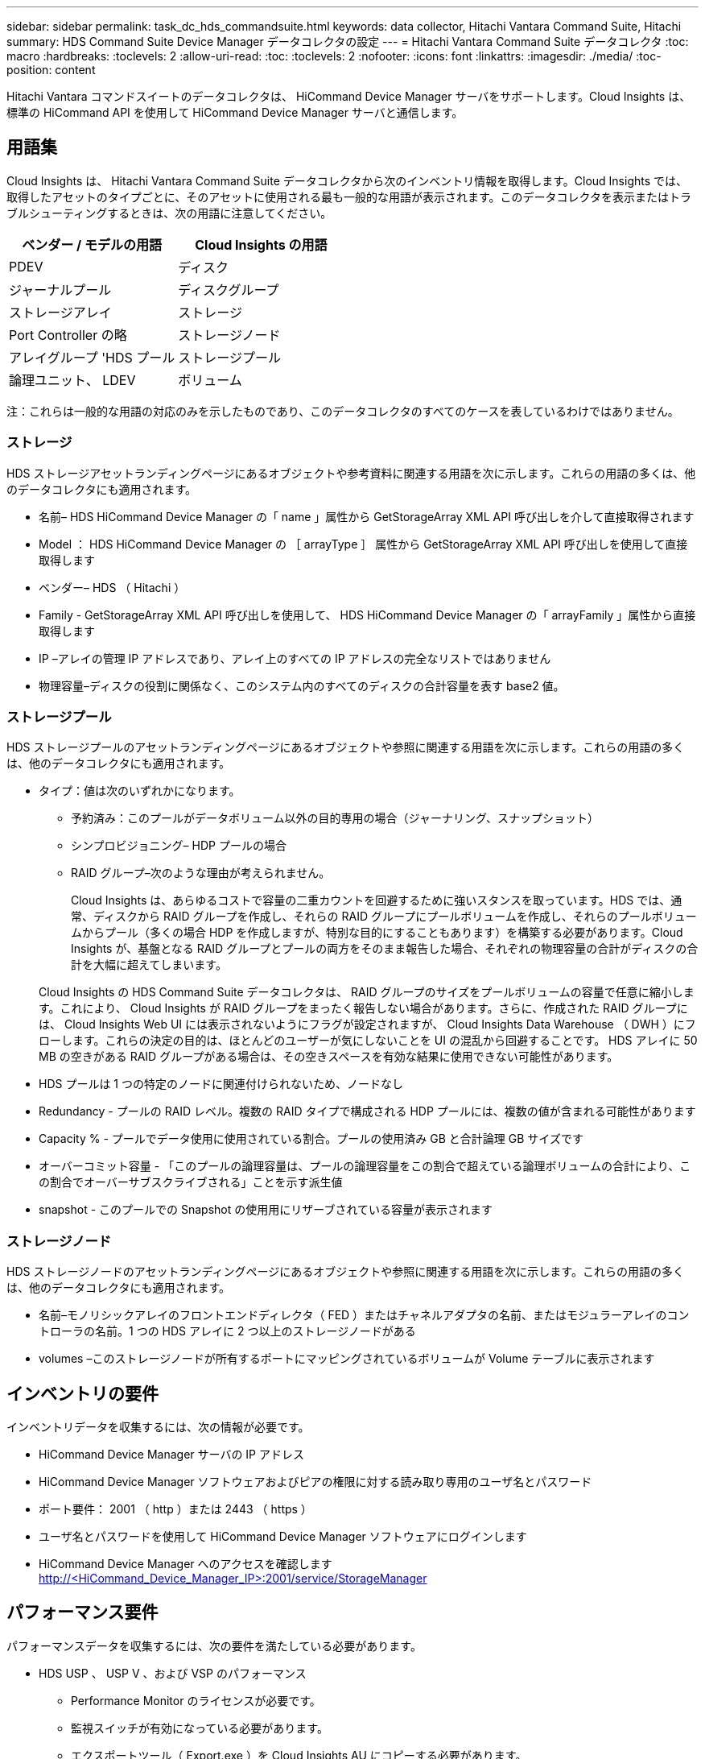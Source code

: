 ---
sidebar: sidebar 
permalink: task_dc_hds_commandsuite.html 
keywords: data collector, Hitachi Vantara Command Suite, Hitachi 
summary: HDS Command Suite Device Manager データコレクタの設定 
---
= Hitachi Vantara Command Suite データコレクタ
:toc: macro
:hardbreaks:
:toclevels: 2
:allow-uri-read: 
:toc: 
:toclevels: 2
:nofooter: 
:icons: font
:linkattrs: 
:imagesdir: ./media/
:toc-position: content


[role="lead"]
Hitachi Vantara コマンドスイートのデータコレクタは、 HiCommand Device Manager サーバをサポートします。Cloud Insights は、標準の HiCommand API を使用して HiCommand Device Manager サーバと通信します。



== 用語集

Cloud Insights は、 Hitachi Vantara Command Suite データコレクタから次のインベントリ情報を取得します。Cloud Insights では、取得したアセットのタイプごとに、そのアセットに使用される最も一般的な用語が表示されます。このデータコレクタを表示またはトラブルシューティングするときは、次の用語に注意してください。

[cols="2*"]
|===
| ベンダー / モデルの用語 | Cloud Insights の用語 


| PDEV | ディスク 


| ジャーナルプール | ディスクグループ 


| ストレージアレイ | ストレージ 


| Port Controller の略 | ストレージノード 


| アレイグループ 'HDS プール | ストレージプール 


| 論理ユニット、 LDEV | ボリューム 
|===
注：これらは一般的な用語の対応のみを示したものであり、このデータコレクタのすべてのケースを表しているわけではありません。



=== ストレージ

HDS ストレージアセットランディングページにあるオブジェクトや参考資料に関連する用語を次に示します。これらの用語の多くは、他のデータコレクタにも適用されます。

* 名前– HDS HiCommand Device Manager の「 name 」属性から GetStorageArray XML API 呼び出しを介して直接取得されます
* Model ： HDS HiCommand Device Manager の ［ arrayType ］ 属性から GetStorageArray XML API 呼び出しを使用して直接取得します
* ベンダー– HDS （ Hitachi ）
* Family - GetStorageArray XML API 呼び出しを使用して、 HDS HiCommand Device Manager の「 arrayFamily 」属性から直接取得します
* IP –アレイの管理 IP アドレスであり、アレイ上のすべての IP アドレスの完全なリストではありません
* 物理容量–ディスクの役割に関係なく、このシステム内のすべてのディスクの合計容量を表す base2 値。




=== ストレージプール

HDS ストレージプールのアセットランディングページにあるオブジェクトや参照に関連する用語を次に示します。これらの用語の多くは、他のデータコレクタにも適用されます。

* タイプ：値は次のいずれかになります。
+
** 予約済み：このプールがデータボリューム以外の目的専用の場合（ジャーナリング、スナップショット）
** シンプロビジョニング– HDP プールの場合
** RAID グループ–次のような理由が考えられません。
+
Cloud Insights は、あらゆるコストで容量の二重カウントを回避するために強いスタンスを取っています。HDS では、通常、ディスクから RAID グループを作成し、それらの RAID グループにプールボリュームを作成し、それらのプールボリュームからプール（多くの場合 HDP を作成しますが、特別な目的にすることもあります）を構築する必要があります。Cloud Insights が、基盤となる RAID グループとプールの両方をそのまま報告した場合、それぞれの物理容量の合計がディスクの合計を大幅に超えてしまいます。

+
Cloud Insights の HDS Command Suite データコレクタは、 RAID グループのサイズをプールボリュームの容量で任意に縮小します。これにより、 Cloud Insights が RAID グループをまったく報告しない場合があります。さらに、作成された RAID グループには、 Cloud Insights Web UI には表示されないようにフラグが設定されますが、 Cloud Insights Data Warehouse （ DWH ）にフローします。これらの決定の目的は、ほとんどのユーザーが気にしないことを UI の混乱から回避することです。 HDS アレイに 50 MB の空きがある RAID グループがある場合は、その空きスペースを有効な結果に使用できない可能性があります。



* HDS プールは 1 つの特定のノードに関連付けられないため、ノードなし
* Redundancy - プールの RAID レベル。複数の RAID タイプで構成される HDP プールには、複数の値が含まれる可能性があります
* Capacity % - プールでデータ使用に使用されている割合。プールの使用済み GB と合計論理 GB サイズです
* オーバーコミット容量 - 「このプールの論理容量は、プールの論理容量をこの割合で超えている論理ボリュームの合計により、この割合でオーバーサブスクライブされる」ことを示す派生値
* snapshot - このプールでの Snapshot の使用用にリザーブされている容量が表示されます




=== ストレージノード

HDS ストレージノードのアセットランディングページにあるオブジェクトや参照に関連する用語を次に示します。これらの用語の多くは、他のデータコレクタにも適用されます。

* 名前–モノリシックアレイのフロントエンドディレクタ（ FED ）またはチャネルアダプタの名前、またはモジュラーアレイのコントローラの名前。1 つの HDS アレイに 2 つ以上のストレージノードがある
* volumes –このストレージノードが所有するポートにマッピングされているボリュームが Volume テーブルに表示されます




== インベントリの要件

インベントリデータを収集するには、次の情報が必要です。

* HiCommand Device Manager サーバの IP アドレス
* HiCommand Device Manager ソフトウェアおよびピアの権限に対する読み取り専用のユーザ名とパスワード
* ポート要件： 2001 （ http ）または 2443 （ https ）
* ユーザ名とパスワードを使用して HiCommand Device Manager ソフトウェアにログインします
* HiCommand Device Manager へのアクセスを確認します http://<HiCommand_Device_Manager_IP>:2001/service/StorageManager[]




== パフォーマンス要件

パフォーマンスデータを収集するには、次の要件を満たしている必要があります。

* HDS USP 、 USP V 、および VSP のパフォーマンス
+
** Performance Monitor のライセンスが必要です。
** 監視スイッチが有効になっている必要があります。
** エクスポートツール（ Export.exe ）を Cloud Insights AU にコピーする必要があります。
** エクスポートツールのバージョンとターゲットアレイのマイクロコードのバージョンが一致している必要があります。


* AMS のパフォーマンス：
+
** Cloud Insights でパフォーマンスデータの取得に使用する場合は、 AMS アレイ上に専用のサービスアカウントを作成することを強く推奨します。Storage Navigator では、ユーザーアカウントでアレイへの同時ログインが 1 つだけ許可されています。Cloud Insights で管理スクリプトまたは HiCommand と同じユーザアカウントを使用すると、 1 つのユーザアカウントの同時ログイン制限により、 Cloud Insights 、管理スクリプト、または HiCommand がアレイと通信できなくなることがあります
** Performance Monitor のライセンスが必要です。
** Storage Navigator Modular 2 （ SNM2 ） CLI ユーティリティが Cloud Insights AU にインストールされている必要があります。






== 設定

[cols="2*"]
|===
| フィールド | 説明 


| HiCommand サーバ | HiCommand Device Manager サーバの IP アドレスまたは完全修飾ドメイン名 


| ユーザ名 | HiCommand Device Manager サーバのユーザ名 


| パスワード | HiCommand Device Manager サーバのパスワード 


| デバイス - VSP G1000 （ R800 ）、 VSP （ R700 ）、 HUS VM （ HM700 ）、および USP ストレージ | VSP G1000 （ R800 ）、 VSP （ R700 ）、 HUS VM （ HM700 ）、および USP ストレージのデバイスリスト。各ストレージには以下が必要です。

*アレイのIP：ストレージのIPアドレス
*ユーザー名：ストレージのユーザー名
*パスワード：ストレージのパスワード
*エクスポートユーティリティJARファイルを含むフォルダ 


| SNM2Devices - WMS/SMS/AMS ストレージ | WMS / SMS / AMS ストレージのデバイスリスト。各ストレージには以下が必要です。

*アレイのIP：ストレージのIPアドレス
* Storage Navigator CLI Path：SNM2 CLIパス
* Account Authentication Valid：有効なアカウント認証を選択する場合に選択します
*ユーザー名：ストレージのユーザー名
*パスワード：ストレージのパスワード 


| 「 Tuning Manager 」を「 Performance 」に選択します | 他のパフォーマンスオプションよりも優先されます 


| Tuning Manager Host （ホストのチューニング） | Tuning Manager の IP アドレスまたは完全修飾ドメイン名 


| Tuning Manager ポートを上書きします | 空白の場合は、 Choose Tuning Manager for Performance フィールドのデフォルトポートを使用します。それ以外の場合は、使用するポートを入力します 


| Tuning Manager のユーザ名 | Tuning Manager のユーザ名 


| Tuning Manager パスワード | Tuning Manager のパスワード 
|===
注： HDS USP 、 USP V 、および VSP では、どのディスクも複数のアレイグループに属することができます。



== 高度な設定

|===


| フィールド | 説明 


| 接続タイプ | HTTPS または HTTP では、デフォルトのポートも表示されます 


| HiCommand Server ポート | HiCommand Device Manager に使用するポート 


| インベントリポーリング間隔（分） | インベントリのポーリング間隔。デフォルトは40です。 


| 「除外」または「含める」を選択してリストを指定します | 下のリストに表示されたアレイをデータの収集時に対象に含めるか除外するかを指定します。 


| デバイスリストをフィルタリングします | 対象に含めるか除外するデバイスのシリアル番号をカンマで区切ったリスト 


| パフォーマンスポーリング間隔（秒） | パフォーマンスのポーリング間隔デフォルトは300です。 


| エクスポートのタイムアウト（秒） | エクスポートユーティリティがタイムアウトしました。デフォルトは300です。 
|===


== トラブルシューティング

このデータコレクタで問題が発生した場合の対処方法を次に示します。



=== 在庫

[cols="2*"]
|===
| 問題 | 次の操作を実行します 


| エラー：ユーザに十分な権限がありません | 別のユーザアカウントを使用して、権限を追加するか、データコレクタで設定されているユーザアカウントの権限を増やします 


| エラー：ストレージリストが空です。デバイスが設定されていないか、ユーザに十分な権限がありません | *デバイスが設定されているかどうかを確認するには、DeviceManagerを使用します。
*より多くの権限を持つ別のユーザーアカウントを使用するか、ユーザーアカウントの権限を増やしてください 


| エラー： HDS ストレージアレイが数日間更新されませんでした | HDS HiCommand でこのアレイが更新されない理由を確認します。 
|===


=== パフォーマンス

[cols="2*"]
|===
| 問題 | 次の操作を実行します 


| エラー：
*エクスポートユーティリティの実行中にエラーが発生しました
*外部コマンド実行中にエラーが発生しました | *エクスポートユーティリティがCloud Insights Acquisition Unitにインストールされていることを確認します
*データコレクタ設定でエクスポートユーティリティの場所が正しいことを確認します
* USP/R600アレイのIPがデータコレクタの設定で正しいことを確認します
*データコレクタの設定で、ユーザ名とパスワードが正しいことを確認します
*エクスポートユーティリティのバージョンがストレージアレイのマイクロコードのバージョンと互換性があることを確認してください
* Cloud Insights Acquisition UnitからCMDプロンプトを開き、次の手順を実行します。
-ディレクトリを設定済みのインストールディレクトリに変更します
-バッチファイルrunWin.batを実行して、設定されているストレージアレイとの接続を試行します 


| エラー：ターゲット IP のエクスポートツールのログインに失敗しました | *ユーザー名/パスワードが正しいことを確認します
*主にこのHDSデータコレクタのユーザIDを作成します
*このアレイを取得するように他のデータコレクタが設定されていないことを確認します 


| エラー：「 Unable to get time range for monitoring 」というメッセージが表示されます。 | * アレイでパフォーマンス監視が有効になっていることを確認します。
* Cloud Insights の外部でエクスポートツールを起動して、問題が Cloud Insights の外部にあることを確認してください。 


| エラー：
*構成エラー：ストレージアレイはエクスポートユーティリティでサポートされていません
*構成エラー：ストレージアレイはStorage Navigator Modular CLIでサポートされていません | * サポートされているストレージアレイのみを構成します。
* サポートされていないストレージ・アレイを除外するには ' フィルタ・デバイス・リストを使用します 


| エラー：
*外部コマンド実行中にエラーが発生しました
*構成エラー：ストレージアレイがインベントリで報告されていません
*設定エラー：エクスポートフォルダにjarファイルが含まれていません | * エクスポートユーティリティの場所を確認します。
*問題のストレージアレイがHiCommandサーバで設定されているかどうかを確認してください
*パフォーマンスのポーリング間隔を60秒の倍数に設定します。 


| エラー：
*ストレージナビゲータCLIでエラーが発生しました
* auperformコマンドの実行中にエラーが発生しました
*外部コマンド実行中にエラーが発生しました | * Cloud Insights Acquisition UnitにStorage Navigator Modular CLIがインストールされていることを確認します
*データコレクタ設定で、Storage Navigator Modular CLIの場所が正しいことを確認します
*データコレクタの設定で、WMS/SMS/SMSアレイのIPが正しいことを確認します
* Storage Navigator Modular CLIバージョンが、データコレクタに設定されたストレージアレイのマイクロコードバージョンと互換性があることを確認してください
* Cloud Insights Acquisition UnitからCMDプロンプトを開き、次の手順を実行します。
-ディレクトリを設定済みのインストールディレクトリに変更します
-「auunitref.exe」コマンドを実行して、設定済みのストレージアレイとの接続を試行します。 


| エラー：設定エラー：ストレージアレイがインベントリから報告されません | HiCommand サーバで該当するストレージアレイが設定されているかどうかを確認します 


| エラー：
* Storage Navigator Modular 2 CLIに登録されているアレイがありません
*アレイがStorage Navigator Modular 2 CLIに登録されていません
*構成エラー：ストレージアレイがStorageNavigator Modular CLIに登録されていません | *コマンドプロンプトを開き、設定したパスにディレクトリを変更します
*「SET=STONAVM_HOME=」コマンドを実行します。
*「auunitref」コマンドを実行します。
*コマンド出力にIPを持つアレイの詳細が含まれていることを確認します
*出力にアレイの詳細が含まれていない場合は、ストレージナビゲータCLIにアレイを登録します。
    -コマンドプロンプトを開き、設定したパスにディレクトリを変更します
    -「SET=STONAVM_HOME=」コマンドを実行します。
    -コマンド「auunitaddauto-ip$｛ip｝」を実行します。$ ｛ IP ｝ を実際の IP に置き換えてください 
|===
追加情報はから入手できます link:concept_requesting_support.html["サポート"] ページまたはを参照してください link:https://docs.netapp.com/us-en/cloudinsights/CloudInsightsDataCollectorSupportMatrix.pdf["Data Collector サポートマトリックス"]。
